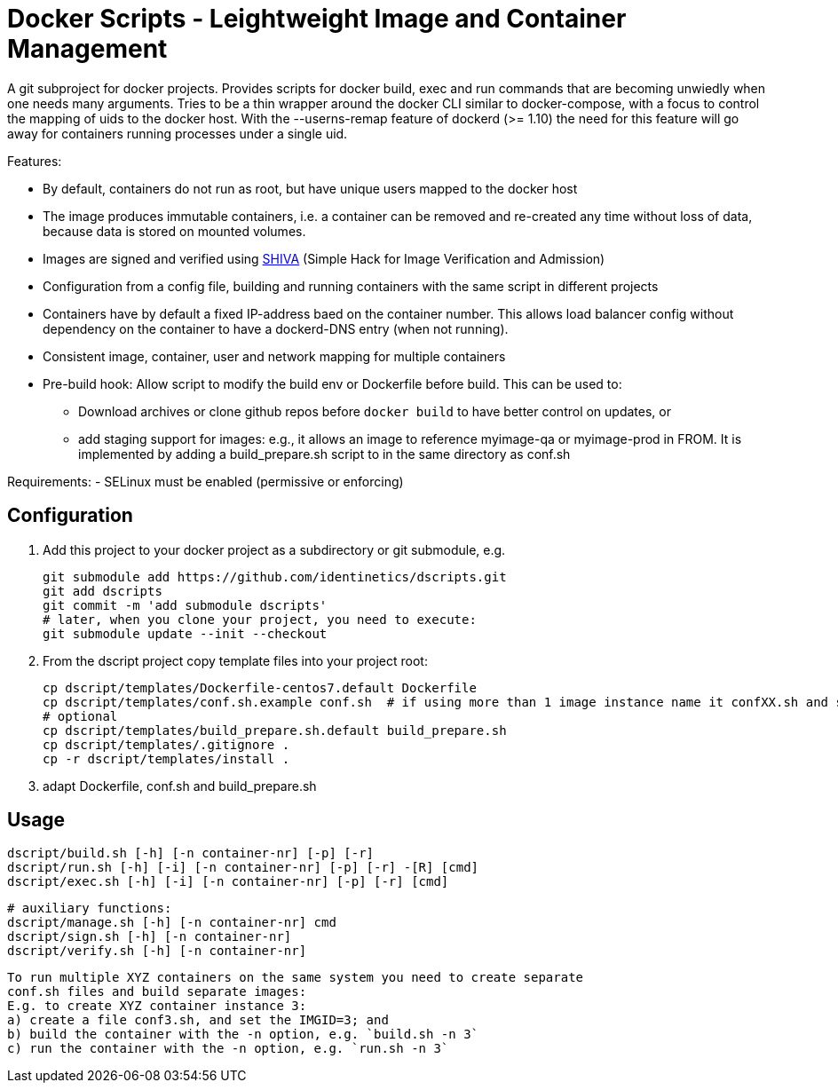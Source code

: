 # Docker Scripts - Leightweight Image and Container Management

A git subproject for docker projects. Provides scripts for docker build, exec and run commands that
are becoming unwiedly when one needs many arguments. Tries to be a thin wrapper around the
docker CLI similar to docker-compose, with a focus to control the mapping of uids to the docker host.
With the --userns-remap feature of dockerd (>= 1.10) the need for this feature will go away for
containers running processes under a single uid.

Features:

- By default, containers do not run as root, but have unique users mapped to the docker host
- The image produces immutable containers, i.e. a container can be removed and re-created
  any time without loss of data, because data is stored on mounted volumes.
- Images are signed and verified using link:docs/SHIVA.adoc[SHIVA] (Simple Hack for Image Verification and Admission)
- Configuration from a config file, building and running containers with the same script in
  different projects
- Containers have by default a fixed IP-address baed on the container number. This allows load balancer
  config without dependency on the container to have a dockerd-DNS entry (when not running).
- Consistent image, container, user and network mapping for multiple containers
- Pre-build hook: Allow script to modify the build env or Dockerfile before build. This can be used
  to:
  ** Download archives or clone github repos before `docker build` to have better control on updates, or
  ** add staging support for images: e.g., it allows an image to reference myimage-qa or
     myimage-prod in FROM.
  It is implemented by adding a build_prepare.sh script to in the same directory as conf.sh

Requirements:
- SELinux must be enabled (permissive or enforcing)

## Configuration

1. Add this project to your docker project as a subdirectory or git submodule, e.g.

    git submodule add https://github.com/identinetics/dscripts.git
    git add dscripts
    git commit -m 'add submodule dscripts'
    # later, when you clone your project, you need to execute:    
    git submodule update --init --checkout
    
2. From the dscript project copy template files into your project root:

    cp dscript/templates/Dockerfile-centos7.default Dockerfile
    cp dscript/templates/conf.sh.example conf.sh  # if using more than 1 image instance name it confXX.sh and set XX to a unique 2-digit number on your host
    # optional
    cp dscript/templates/build_prepare.sh.default build_prepare.sh
    cp dscript/templates/.gitignore .
    cp -r dscript/templates/install .
    
    
3. adapt Dockerfile, conf.sh and build_prepare.sh

## Usage

    dscript/build.sh [-h] [-n container-nr] [-p] [-r]
    dscript/run.sh [-h] [-i] [-n container-nr] [-p] [-r] -[R] [cmd]
    dscript/exec.sh [-h] [-i] [-n container-nr] [-p] [-r] [cmd]

    # auxiliary functions:
    dscript/manage.sh [-h] [-n container-nr] cmd
    dscript/sign.sh [-h] [-n container-nr]
    dscript/verify.sh [-h] [-n container-nr]

    To run multiple XYZ containers on the same system you need to create separate
    conf.sh files and build separate images:
    E.g. to create XYZ container instance 3:
    a) create a file conf3.sh, and set the IMGID=3; and
    b) build the container with the -n option, e.g. `build.sh -n 3`
    c) run the container with the -n option, e.g. `run.sh -n 3`

